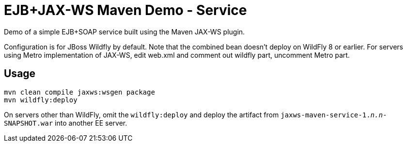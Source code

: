 = EJB+JAX-WS Maven Demo - Service

Demo of a simple EJB+SOAP service built using the Maven JAX-WS plugin.

Configuration is for JBoss Wildfly by default.
Note that the combined bean doesn't deploy on WildFly 8 or earlier.
For servers using Metro implementation of JAX-WS, edit web.xml
and comment out wildfly part, uncomment Metro part.

== Usage

----
mvn clean compile jaxws:wsgen package 
mvn wildfly:deploy
----

On servers other than WildFly, omit the `wildfly:deploy` and deploy the artifact from `jaxws-maven-service-1._n.n_-SNAPSHOT.war` into another EE server.
